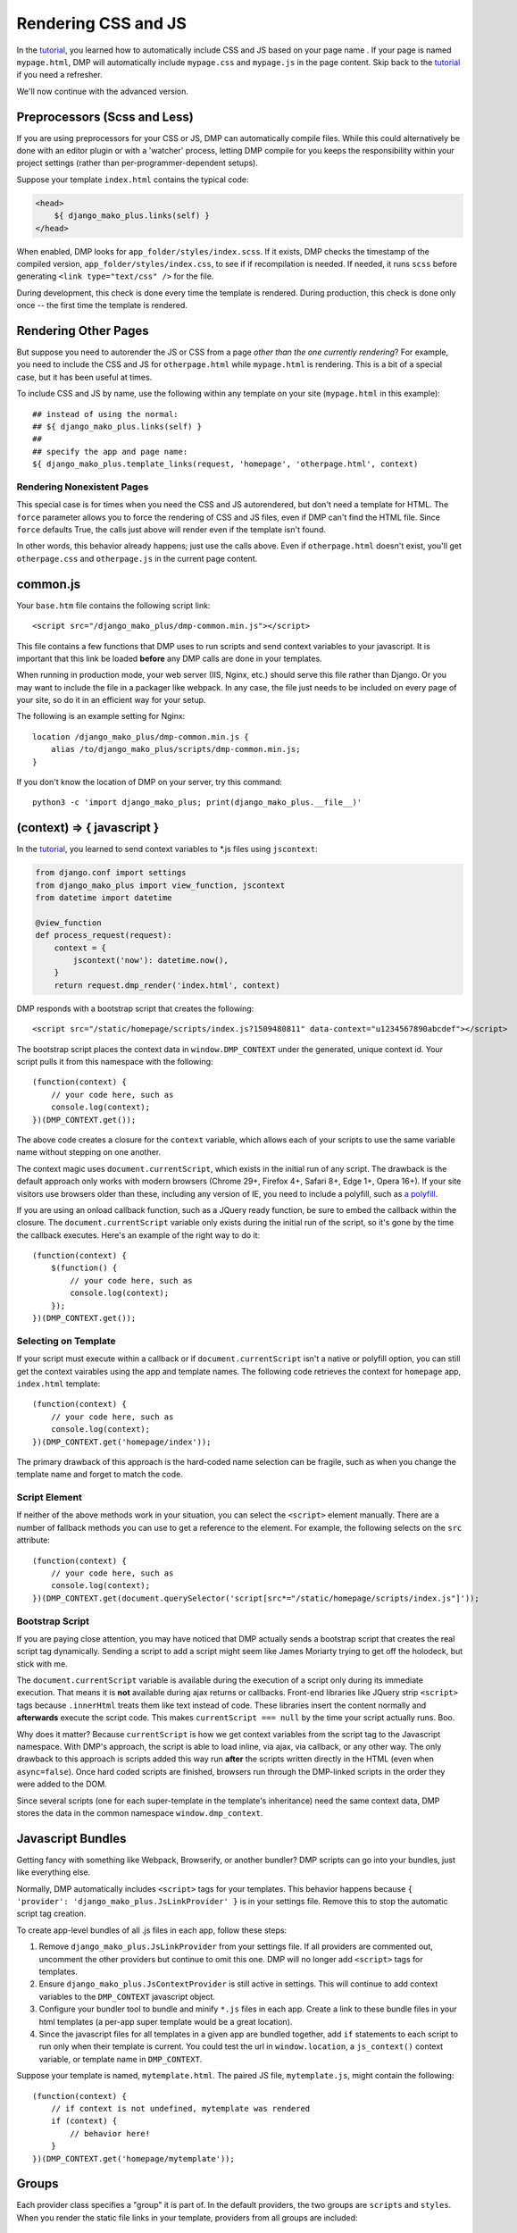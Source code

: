 Rendering CSS and JS
================================

In the `tutorial <tutorial_css_js.html>`_, you learned how to automatically include CSS and JS based on your page name .  
If your page is named ``mypage.html``, DMP will automatically include ``mypage.css`` and ``mypage.js`` in the page content.  Skip back to the `tutorial <tutorial_css_js.html>`_ if you need a refresher.

We'll now continue with the advanced version.

Preprocessors (Scss and Less)
-----------------------------------

If you are using preprocessors for your CSS or JS, DMP can automatically compile files.  While this could alternatively be done with an editor plugin or with a 'watcher' process, letting DMP compile for you keeps the responsibility within your project settings (rather than per-programmer-dependent setups).

Suppose your template ``index.html`` contains the typical code:

.. code:: html

    <head>
        ${ django_mako_plus.links(self) }
    </head>

When enabled, DMP looks for ``app_folder/styles/index.scss``.  If it exists, DMP checks the timestamp of the compiled version, ``app_folder/styles/index.css``, to see if if recompilation is needed.  If needed, it runs ``scss`` before generating ``<link type="text/css" />`` for the file. 

During development, this check is done every time the template is rendered.  During production, this check is done only once -- the first time the template is rendered. 

Rendering Other Pages
------------------------------

But suppose you need to autorender the JS or CSS from a page *other than the one currently rendering*?  For example, you need to include the CSS and JS for ``otherpage.html`` while ``mypage.html`` is rendering.  This is a bit of a special case, but it has been useful at times.

To include CSS and JS by name, use the following within any template on your site (``mypage.html`` in this example):

::

    ## instead of using the normal:
    ## ${ django_mako_plus.links(self) }
    ##
    ## specify the app and page name:
    ${ django_mako_plus.template_links(request, 'homepage', 'otherpage.html', context)


Rendering Nonexistent Pages
^^^^^^^^^^^^^^^^^^^^^^^^^^^^^

This special case is for times when you need the CSS and JS autorendered, but don't need a template for HTML.  The ``force`` parameter allows you to force the rendering of CSS and JS files, even if DMP can't find the HTML file.   Since ``force`` defaults True, the calls just above will render even if the template isn't found.  

In other words, this behavior already happens; just use the calls above.  Even if ``otherpage.html`` doesn't exist, you'll get ``otherpage.css`` and ``otherpage.js`` in the current page content.

common.js
----------------------------------

Your ``base.htm`` file contains the following script link:

::

    <script src="/django_mako_plus/dmp-common.min.js"></script>
    
This file contains a few functions that DMP uses to run scripts and send context variables to your javascript.  It is important that this link be loaded **before** any DMP calls are done in your templates.

When running in production mode, your web server (IIS, Nginx, etc.) should serve this file rather than Django.  Or you may want to include the file in a packager like webpack.  In any case, the file just needs to be included on every page of your site, so do it in an efficient way for your setup.

The following is an example setting for Nginx:

::

    location /django_mako_plus/dmp-common.min.js { 
        alias /to/django_mako_plus/scripts/dmp-common.min.js; 
    }

If you don't know the location of DMP on your server, try this command:

::

    python3 -c 'import django_mako_plus; print(django_mako_plus.__file__)'


(context) => { javascript }
-----------------------------------------------

In the `tutorial <tutorial_css_js.html>`_, you learned to send context variables to *.js files using ``jscontext``:

.. code:: python

    from django.conf import settings
    from django_mako_plus import view_function, jscontext
    from datetime import datetime

    @view_function
    def process_request(request):
        context = {
            jscontext('now'): datetime.now(),
        }
        return request.dmp_render('index.html', context)

DMP responds with a bootstrap script that creates the following:  

::

    <script src="/static/homepage/scripts/index.js?1509480811" data-context="u1234567890abcdef"></script>
    
The bootstrap script places the context data in ``window.DMP_CONTEXT`` under the generated, unique context id.  Your script pulls it from this namespace with the following:

::

    (function(context) {
        // your code here, such as
        console.log(context);
    })(DMP_CONTEXT.get());

The above code creates a closure for the ``context`` variable, which allows each of your scripts to use the same variable name without stepping on one another.  

The context magic uses ``document.currentScript``, which exists in the initial run of any script. The drawback is the default approach only works with modern browsers (Chrome 29+, Firefox 4+, Safari 8+, Edge 1+, Opera 16+). If your site visitors use browsers older than these, including any version of IE, you need to include a polyfill, such as `a polyfill <https://github.com/JamesMGreene/document.currentScript>`_.

If you are using an onload callback function, such as a JQuery ready function, be sure to embed the callback within the closure.  The ``document.currentScript`` variable only exists during the initial run of the script, so it's gone by the time the callback executes.  Here's an example of the right way to do it:

::

    (function(context) {
        $(function() {
            // your code here, such as
            console.log(context);
        });
    })(DMP_CONTEXT.get());
    
Selecting on Template
^^^^^^^^^^^^^^^^^^^^^^^^

If your script must execute within a callback or if ``document.currentScript`` isn't a native or polyfill option, you can still get the context vairables using the app and template names. The following code retrieves the context for ``homepage`` app, ``index.html`` template:
::

    (function(context) {
        // your code here, such as
        console.log(context);
    })(DMP_CONTEXT.get('homepage/index'));

The primary drawback of this approach is the hard-coded name selection can be fragile, such as when you change the template name and forget to match the code.

Script Element
^^^^^^^^^^^^^^^^^^^^

If neither of the above methods work in your situation, you can select the ``<script>`` element manually. There are a number of fallback methods you can use to get a reference to the element. For example, the following selects on the ``src`` attribute:

::

    (function(context) {
        // your code here, such as
        console.log(context);
    })(DMP_CONTEXT.get(document.querySelector('script[src*="/static/homepage/scripts/index.js"]'));


Bootstrap Script
^^^^^^^^^^^^^^^^^^^^^^

If you are paying close attention, you may have noticed that DMP actually sends a bootstrap script that creates the real script tag dynamically. Sending a script to add a script might seem like James Moriarty trying to get off the holodeck, but stick with me.  

The ``document.currentScript`` variable is available during the execution of a script only during its immediate execution.  That means it is **not** available during ajax returns or callbacks. Front-end libraries like JQuery strip ``<script>`` tags because ``.innerHtml`` treats them like text instead of code. These libraries insert the content normally and **afterwards** execute the script code. This makes ``currentScript === null`` by the time your script actually runs. Boo.

Why does it matter?  Because ``currentScript`` is how we get context variables from the script tag to the Javascript namespace. With DMP's approach, the script is able to load inline, via ajax, via callback, or any other way.  The only drawback to this approach is scripts added this way run **after** the scripts written directly in the HTML (even when ``async=false``).  Once hard coded scripts are finished, browsers run through the DMP-linked scripts in the order they were added to the DOM.  

Since several scripts (one for each super-template in the template's inheritance) need the same context data, DMP stores the data in the common namespace ``window.dmp_context``.

Javascript Bundles
---------------------

Getting fancy with something like Webpack, Browserify, or another bundler?  DMP scripts can go into your bundles, just like everything else.

Normally, DMP automatically includes ``<script>`` tags for your templates.  This behavior happens because ``{ 'provider': 'django_mako_plus.JsLinkProvider' }`` is in your settings file.  Remove this to stop the automatic script tag creation.

To create app-level bundles of all .js files in each app, follow these steps:

1. Remove ``django_mako_plus.JsLinkProvider`` from your settings file. If all providers are commented out, uncomment the other providers but continue to omit this one.  DMP will no longer add ``<script>`` tags for templates.
2. Ensure ``django_mako_plus.JsContextProvider`` is still active in settings. This will continue to add context variables to the ``DMP_CONTEXT`` javascript object.
3. Configure your bundler tool to bundle and minify ``*.js`` files in each app.  Create a link to these bundle files in your html templates (a per-app super template would be a great location).
4. Since the javascript files for all templates in a given app are bundled together, add ``if`` statements to each script to run only when their template is current. You could test the url in ``window.location``, a ``js_context()`` context variable, or template name in ``DMP_CONTEXT``.

Suppose your template is named, ``mytemplate.html``. The paired JS file, ``mytemplate.js``, might contain the following:

::

    (function(context) {
        // if context is not undefined, mytemplate was rendered
        if (context) {
            // behavior here!
        }
    })(DMP_CONTEXT.get('homepage/mytemplate'));
    
Groups
-----------------

Each provider class specifies a "group" it is part of. In the default providers, the two groups are ``scripts`` and ``styles``.  When you render the static file links in your template, providers from all groups are included:

::

    ${ django_mako_plus.links(self) }

However, if you need to split the link rendering into two or more places on a page, or if you only need style links for some reason, you can specify a group in the render:

::

    ${ django_mako_plus.links(self, group='styles') }

In the above call, only providers in the ``styles`` group are printed.

Groups are specified in the options for each provider, so you can change them to any string you need in the ``CONTENT_PROVIDERS`` section.

Under the Hood: Providers
-------------------------------

The framework is built to be extended for custom file types.  When you call ``links()`` within a template, DMP iterates through a list of providers (``django_mako_plus.BaseProvider`` subclasses).  You can customize the behavior of these providers in your ``settings.py`` file.  Here's a very basic version:

::

    TEMPLATES = [
        {
            'NAME': 'django_mako_plus',
            'BACKEND': 'django_mako_plus.MakoTemplates',
            'APP_DIRS': True,
            'OPTIONS': {
                'CONTENT_PROVIDERS': [
                    # generates links for app/styles/template.css
                    { 'provider': 'django_mako_plus.CssLinkProvider' },
                    
                    # generates links for app/scripts/template.js
                    { 'provider': 'django_mako_plus.JsLinkProvider' },
                    
                    # adds JS context
                    { 'provider': 'django_mako_plus.JsContextProvider' },
                    
                    # compiles app/styles/template.scss to app/styles/template/css
                    { 'provider': 'django_mako_plus.CompileScssProvider' },
                    
                    # compiles app/styles/template.less to app/styles/template/css
                    { 'provider': 'django_mako_plus.CompileLessProvider' },
                ],
            }
        }
    ]
    
Each type of provider takes additional settings that allow you to customize locations, automatic compilation, etc.  When reading most options, DMP runs the option through str.format() with the following formatting kwargs:

* ``appname`` - the name of the template's app
* ``appdir`` - the absolute path to the app directory
* ``template`` - the name of the template being rendered

The following more-detailed version enumerates all the options (set to their defaults).

::

    TEMPLATES = [
        {
            'NAME': 'django_mako_plus',
            'BACKEND': 'django_mako_plus.MakoTemplates',
            'APP_DIRS': True,
            'OPTIONS': {
                'CONTENT_PROVIDERS': [
                    # generates links for app/styles/template.css
                    { 
                        'provider': 'django_mako_plus.CssLinkProvider' 
                        'group': 'styles',
                        'weight': 0,
                        'filename': '{appdir}/styles/{template}.css',
                        'skip_duplicates': True,
                    },
                    
                    # generates links for app/scripts/template.js
                    { 
                        'provider': 'django_mako_plus.JsLinkProvider' 
                        'group': 'scripts',
                        'weight': 0,
                        'filename': '{appdir}/scripts/{template}.js',
                        'async': False,
                    },
                    
                    # adds JS context
                    { 
                        'provider': 'django_mako_plus.JsContextProvider' 
                        'group': 'scripts',
                        'weight': 0,
                        'encoder': 'django.core.serializers.json.DjangoJSONEncoder',
                    },
                    
                    # compiles app/styles/template.scss to app/styles/template/css
                    { 
                        'provider': 'django_mako_plus.CompileScssProvider' 
                        'group': 'styles',
                        'weight': 10,  
                        'source': '{appdir}/styles/{template}.scss',
                        'output': '{appdir}/styles/{template}.css',
                        'command': [ shutil.which('scss'), '--unix-newlines', '{appdir}/styles/{template}.scss', '{appdir}/styles/{template}.css' ],
                    },
                    
                    # compiles app/styles/template.less to app/styles/template/css
                    { 
                        'provider': 'django_mako_plus.CompileLessProvider' 
                        'group': 'styles',
                        'weight': 10,  
                        'source': '{appdir}/styles/{template}.less',
                        'output': '{appdir}/styles/{template}.css',
                        'command': [ shutil.which('lessc'), '--source-map', '{appdir}/styles/{template}.less', '{appdir}/styles/{template}.css' ],
                    },
                ],
            }
        }
    ]
    
The ``weight`` setting determines which providers run first (higher weights go first).    
    
As an example, consider the `Transcrypt files <https://www.transcrypt.org/>`_ project, which transpiles Python code into Javascript. It lets you write browser scripts in our favorite language (note the source looks for ``.py`` files. The provider settings tells DMP to compile your Transcrypt files when needed. The first provider transpiles the source, and the second one creates the ``<script>`` link to the output file.

::

    TEMPLATES = [
        {
            'NAME': 'django_mako_plus',
            'BACKEND': 'django_mako_plus.MakoTemplates',
            'APP_DIRS': True,
            'OPTIONS': {
                'CONTENT_PROVIDERS': [
                    {
                        'provider': 'django_mako_plus.CompileProvider',
                        'group': 'scripts',
                        'source': '{appdir}/scripts/{template}.py',
                        'output': '{appdir}/scripts/__javascript__/{template}.js',
                        'command': [ 'transcrypt', '--map', '--build', '--nomin', '{appdir}/scripts/{template}.py' ],
                    },
                    { 
                        'provider': 'django_mako_plus.JsLinkProvider',
                        'group': 'scripts',
                        'filename': '{appdir}/scripts/__javascript__/{template}.js',
                    },
                ],
            }
        }
    ]
    
    
Custom Providers
^^^^^^^^^^^^^^^^^^^^^^^^^^

Suppose you need custom preprocessing of static files or custom template content.  Your future may include creating a new provider class. Fortunately, these are pretty simple classes. Once you create the class, simply reference it in your settings.py file.

.. code:: python

    from django_mako_plus import BaseProvider
    from django_mako_plus.utils import merge_dicts

    class YourCustomProvider(BaseProvider):
        default_options = merge_dicts(BaseProvider.default_options, {  
            'any': 'additional',
            'options': 'should',
            'be': 'specified',
            'here': '.',
        })
        
        def init(self):
            # This is called from the constructor.
            # It runs once (the first time the template 
            # is rendered). Place any setup code here, 
            # or omit the method if you don't need it.
            # 
            # Fields set by DMP that might be useful:
            #    self.app_dir = '/absolute/path/to/app/'
            #    self.template_name = 'current template name without extension'
            #    self.options = { 'dictionary': 'of all options' }
            #    self.version_id = 'a unique number - see the docs'
            
        def get_content(self, request, context):
            # This is called during template rendering
            # It runs once per template - each time links()
            # is called.
            #
            # This method sbould return the content to be added
            # to the rendered output.
            # 
            return '<div>Some content or css or js or whatever</div>'
            
            